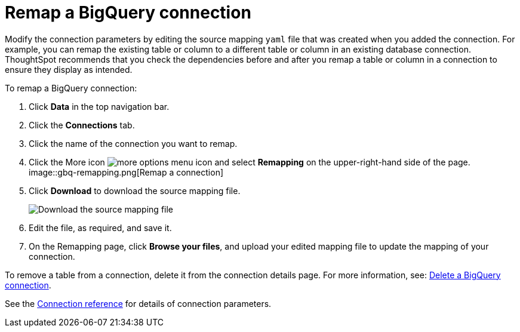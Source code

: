 = Remap a {connection} connection
:last_updated: 8/11/2020
:linkattrs:
:page-layout: default-cloud
:page-aliases: /admin/ts-cloud/ts-cloud-embrace-gbq-remap-connection.adoc
:experimental:
:connection: BigQuery

Modify the connection parameters by editing the source mapping `yaml` file that was created when you added the connection.
For example, you can remap the existing table or column to a different table or column in an existing database connection.
ThoughtSpot recommends that you check the dependencies before and after you remap a table or column in a connection to ensure they display as intended.

To remap a {connection} connection:

. Click *Data* in the top navigation bar.
. Click the *Connections* tab.
. Click the name of the connection you want to remap.
. Click the More icon image:icon-ellipses.png[more options menu icon] and select *Remapping* on the upper-right-hand side of the page.
image::gbq-remapping.png[Remap a connection]
. Click *Download* to download the source mapping file.
+
image::gbq-downloadyaml.png[Download the source mapping file]

. Edit the file, as required, and save it.
. On the Remapping page, click *Browse your files*, and upload your edited mapping file to update the mapping of your connection.

To remove a table from a connection, delete it from the connection details page.
For more information, see: xref:connections-gbq-delete.adoc[Delete a {connection} connection].

See the xref:connections-gbq-reference.adoc[Connection reference] for details of connection parameters.
